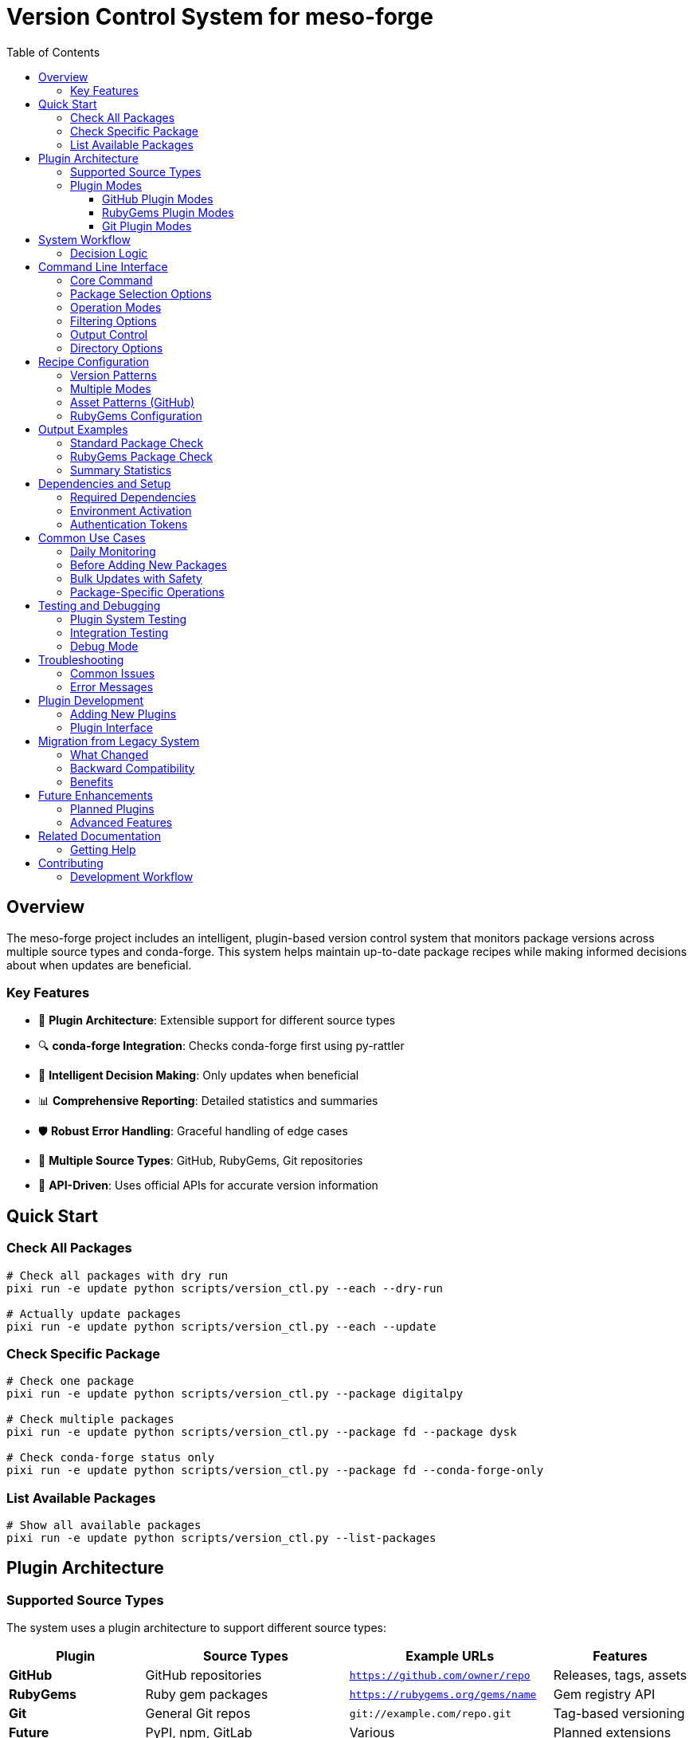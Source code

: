 = Version Control System for meso-forge
:toc: left
:toclevels: 3
:icons: font
:source-highlighter: rouge

== Overview

The meso-forge project includes an intelligent, plugin-based version control system that monitors package versions across multiple source types and conda-forge. This system helps maintain up-to-date package recipes while making informed decisions about when updates are beneficial.

=== Key Features

* 🔌 **Plugin Architecture**: Extensible support for different source types
* 🔍 **conda-forge Integration**: Checks conda-forge first using py-rattler
* 🧠 **Intelligent Decision Making**: Only updates when beneficial
* 📊 **Comprehensive Reporting**: Detailed statistics and summaries
* 🛡️ **Robust Error Handling**: Graceful handling of edge cases
* 🚀 **Multiple Source Types**: GitHub, RubyGems, Git repositories
* 🎯 **API-Driven**: Uses official APIs for accurate version information

== Quick Start

=== Check All Packages
[source,bash]
----
# Check all packages with dry run
pixi run -e update python scripts/version_ctl.py --each --dry-run

# Actually update packages
pixi run -e update python scripts/version_ctl.py --each --update
----

=== Check Specific Package
[source,bash]
----
# Check one package
pixi run -e update python scripts/version_ctl.py --package digitalpy

# Check multiple packages
pixi run -e update python scripts/version_ctl.py --package fd --package dysk

# Check conda-forge status only
pixi run -e update python scripts/version_ctl.py --package fd --conda-forge-only
----

=== List Available Packages
[source,bash]
----
# Show all available packages
pixi run -e update python scripts/version_ctl.py --list-packages
----

== Plugin Architecture

=== Supported Source Types

The system uses a plugin architecture to support different source types:

[cols="2,3,3,2"]
|===
|Plugin |Source Types |Example URLs |Features

|**GitHub**
|GitHub repositories
|`https://github.com/owner/repo`
|Releases, tags, assets

|**RubyGems**
|Ruby gem packages
|`https://rubygems.org/gems/name`
|Gem registry API

|**Git**
|General Git repos
|`git://example.com/repo.git`
|Tag-based versioning

|**Future**
|PyPI, npm, GitLab
|Various
|Planned extensions
|===

=== Plugin Modes

Each plugin can support different operation modes:

==== GitHub Plugin Modes
* `github-release`: Uses GitHub Releases API
* `github-tags`: Uses GitHub Tags API

* Auto-detection: Tries releases first, falls back to tags

==== RubyGems Plugin Modes
* `rubygems`: Uses RubyGems API for version checking

==== Git Plugin Modes
* `git-tags`: Checks repository tags
* `git-branches`: Falls back to branch commits

== System Workflow

The version control system follows this intelligent workflow:

[source]
----
1. Load & Validate Recipe Files
         ↓
2. Query conda-forge (py-rattler)
         ↓
3. Determine Source Plugin
         ↓
4. Check Upstream via Plugin
         ↓
5. Compare Versions
         ↓
6. Make Update Decision
         ↓
7. Update Recipe Files
         ↓
8. Generate Reports
----

=== Decision Logic

The system makes intelligent decisions based on:

* **conda-forge availability**: Is the package already available?
* **Version comparison**: Is upstream newer than current?
* **Force flags**: Override version comparison if needed
* **Source reliability**: Plugin-specific validation

== Command Line Interface

=== Core Command
[source,bash]
----
pixi run -e update python scripts/version_ctl.py [OPTIONS]
----

=== Package Selection Options
[source,bash]
----
--each, -a                   # Check all packages in recipes directory
--package NAME, -p NAME      # Check specific package(s) (repeatable)
--list-packages, -l          # List all available packages and exit
----

=== Operation Modes
[source,bash]
----
--update, -u                 # Actually update recipe files (default: check-only)
--dry-run, -n               # Show what would be updated without changes
--conda-forge-only, -c      # Only check conda-forge status, skip upstream
--force, -f                 # Force update even if versions match
----

=== Filtering Options
[source,bash]
----
--newer-only                # Only show packages with newer versions available
----

=== Output Control
[source,bash]
----
--quiet, -q                 # Reduce output verbosity
--verbose, -v               # Increase output verbosity
--json                      # Output results in JSON format
----

=== Directory Options
[source,bash]
----
--recipes-dir DIR, -d DIR   # Specify recipes directory (default: ./pkgs)
----

== Recipe Configuration

=== Version Patterns

Configure version detection in the recipe's `extra.version` section:

[source,yaml]
----
extra:
  version:
    github-tags:                    # Plugin mode
      - ^(\d+\.\d+\.\d+)$          # Semantic version pattern
      - ^v(\d+\.\d+\.\d+)$         # Version with 'v' prefix
----

=== Multiple Modes
[source,yaml]
----
extra:
  version:
    github-release:                 # Try releases first
      - ^(\d+\.\d+\.\d+)$
    github-tags:                    # Fallback to tags
      - ^(\d+\.\d+\.\d+)$
----

=== Asset Patterns (GitHub)


=== RubyGems Configuration
[source,yaml]
----
source:
  url: https://rubygems.org/downloads/gem-name-${{ version }}.gem

extra:
  version:
    rubygems:
      - ^(\d+\.\d+\.\d+)$
----

== Output Examples

=== Standard Package Check
[source]
----
============================================================
Processing digitalpy (current version: 0.3.15)
============================================================
(digitalpy) Checking conda-forge availability...
(digitalpy) Package not found on conda-forge
(digitalpy) Using mode: github-tags
(digitalpy) Using version patterns: ['^(\\d+\\.\\d+\\.\\d+)$']
(digitalpy) Checking upstream for latest version...
(digitalpy) Using github plugin
(digitalpy) Found 5 total tags
(digitalpy) Found 3 matching versions, latest: 0.3.15
(digitalpy) Download URL: https://github.com/FreeTAKTeam/DigitalPy/archive/refs/tags/v0.3.15.tar.gz
(digitalpy) Current: 0.3.15, Upstream: 0.3.15
(digitalpy) Already at latest upstream version
----

=== RubyGems Package Check
[source]
----
============================================================
Processing asciidoctor-revealjs (current version: 5.2.0)
============================================================
(asciidoctor-revealjs) Checking conda-forge availability...
(asciidoctor-revealjs) Package not found on conda-forge
(asciidoctor-revealjs) Using mode: rubygems
(asciidoctor-revealjs) Using version patterns: ['^(\\d+\\.\\d+\\.\\d+)']
(asciidoctor-revealjs) Checking upstream for latest version...
(asciidoctor-revealjs) Using rubygems plugin
(asciidoctor-revealjs) Found gem version: 5.2.0
(asciidoctor-revealjs) Download URL: https://rubygems.org/downloads/asciidoctor-revealjs-5.2.0.gem
(asciidoctor-revealjs) Current: 5.2.0, Upstream: 5.2.0
(asciidoctor-revealjs) Already at latest upstream version
----

=== Summary Statistics
[source]
----
================================================================================
🏁 UPDATE SUMMARY
================================================================================
📦 Total packages processed: 27

🌐 Conda-forge Status:
   ✅ Found on conda-forge: 5
   ❌ Not found on conda-forge: 22

🔄 Update Status:
   🆙 Packages updated: 2
   ✅ Already up-to-date: 23
   📈 Upstream has newer version: 2

📊 Success rate: 92.6% (25/27)

✅ All packages are already up-to-date!
================================================================================
----

== Dependencies and Setup

=== Required Dependencies
The system requires these dependencies (automatically managed by pixi):

[source,toml]
----
[feature.version-ctl.dependencies]
python = "3.12.*"
requests = ">=2.32.3,<3"
pyyaml = ">=6.0.2,<7"
"ruamel.yaml" = ">=0.17.0,<0.18"
semver = ">=3.0.2,<4"
py-rattler = ">=0.1.0"
aiohttp = ">=3.9.0,<4"
urllib3 = ">=2.5.0,<3.0"
----

=== Environment Activation
[source,bash]
----
# Use the update environment
pixi run -e update python scripts/version_ctl.py --help

# Or activate shell
pixi shell -e update
python scripts/version_ctl.py --help
----

=== Authentication Tokens

For better API rate limits and access:

[source,bash]
----
# GitHub API token (recommended)
export GITHUB_TOKEN=your_github_token_here

# Verify plugins are working
pixi run -e update python scripts/test_plugins.py
----

== Common Use Cases

=== Daily Monitoring
[source,bash]
----
# Quick status check
pixi run -e update python scripts/version_ctl.py --each --quiet

# Show only packages with updates available
pixi run -e update python scripts/version_ctl.py --each --newer-only

# Check conda-forge status for all packages
pixi run -e update python scripts/version_ctl.py --each --conda-forge-only
----

=== Before Adding New Packages
[source,bash]
----
# Check if package already exists on conda-forge
pixi run -e update python scripts/version_ctl.py --package NEW_PACKAGE --conda-forge-only
----

=== Bulk Updates with Safety
[source,bash]
----
# See what would be updated (dry run)
pixi run -e update python scripts/version_ctl.py --each --dry-run

# Perform actual updates
pixi run -e update python scripts/version_ctl.py --each --update

# Force updates even for matching versions
pixi run -e update python scripts/version_ctl.py --each --update --force
----

=== Package-Specific Operations
[source,bash]
----
# Update specific packages
pixi run -e update python scripts/version_ctl.py --package fd --package dysk --update

# Force update a specific package
pixi run -e update python scripts/version_ctl.py --package mypackage --update --force

# Verbose debugging for problematic package
pixi run -e update python scripts/version_ctl.py --package problematic --verbose
----

== Testing and Debugging

=== Plugin System Testing
[source,bash]
----
# Test plugin loading and functionality
pixi run -e update python scripts/test_plugins.py

# This tests:
# - Plugin discovery and loading
# - URL matching
# - Source info extraction
# - Basic plugin functionality
----

=== Integration Testing
[source,bash]
----
# Test specific source types
pixi run -e update python scripts/version_ctl.py --package digitalpy --dry-run      # GitHub
pixi run -e update python scripts/version_ctl.py --package asciidoctor-revealjs --dry-run  # RubyGems
pixi run -e update python scripts/version_ctl.py --package jank --dry-run          # Git
----

=== Debug Mode
[source,bash]
----
# Enable verbose output for troubleshooting
pixi run -e update python scripts/version_ctl.py --package mypackage --verbose --dry-run

# JSON output for programmatic analysis
pixi run -e update python scripts/version_ctl.py --package mypackage --json
----

== Troubleshooting

=== Common Issues

**Plugin loading errors:**
[source,bash]
----
# Check plugin system
pixi run -e update python scripts/test_plugins.py

# Verify environment
pixi list -e update
----

**Version pattern mismatches:**
[source,bash]
----
# Use verbose mode to see pattern matching
pixi run -e update python scripts/version_ctl.py --package mypackage --verbose

# Check actual tags/versions in source repository
----

**GitHub rate limits:**
[source,bash]
----
# Set up authentication token
export GITHUB_TOKEN=your_token_here

# Check rate limit status
curl -H "Authorization: token $GITHUB_TOKEN" https://api.github.com/rate_limit
----

**RubyGems gem not found:**
- Verify gem name extraction from URL
- Check if gem exists on rubygems.org
- Ensure URL template is correct

**Git repository access:**
- Verify repository is publicly accessible
- Check if git command is available
- Ensure repository has tags (for version detection)

=== Error Messages

**"No plugin found for URL"**
- The URL scheme is not supported by any plugin
- Check if URL format is correct
- Consider adding a new plugin for the source type

**"No versions match patterns"**
- Version patterns don't match actual tags/versions
- Use `--verbose` to see what patterns and versions were found
- Adjust patterns in recipe's `extra.version` section

**"Could not determine upstream version"**
- Network connectivity issues
- API authentication problems
- Source repository doesn't have proper version tags

== Plugin Development

=== Adding New Plugins

See link:plugin-source.adoc[Plugin Source Architecture] for detailed instructions on creating new plugins.

Quick overview:
1. Create `plugins_source/newtype_plugin.py`
2. Inherit from `SourcePlugin`
3. Implement required methods
4. Plugin is automatically discovered

=== Plugin Interface
[source,python]
----
class SourcePlugin(ABC):
    @property
    def name(self) -> str: ...                    # Plugin name

    @property
    def supported_schemes(self) -> List[str]: ... # URL schemes

    def can_handle(self, source_url: str) -> bool: ...  # URL matching

    async def get_latest_version(...) -> VersionInfo: ...  # Main functionality

    def extract_source_info(self, source_url: str) -> dict: ...  # URL parsing
----

== Migration from Legacy System

=== What Changed

* **Architecture**: Plugin-based instead of hardcoded functions
* **Extensibility**: Easy to add new source types
* **Maintainability**: Clear separation of concerns
* **Functionality**: Enhanced GitHub support, added RubyGems and Git
* **Reliability**: Better error handling and debugging

=== Backward Compatibility

* ✅ All existing recipes work unchanged
* ✅ Same command patterns and options
* ✅ Enhanced output with plugin information
* ✅ Better error messages and troubleshooting

=== Benefits

* **Modularity**: Each source type is isolated
* **Testability**: Individual plugins can be tested
* **Flexibility**: Different behaviors per source type
* **Extensibility**: Easy to add PyPI, npm, GitLab, etc.

== Future Enhancements

=== Planned Plugins

* **PyPI Plugin**: Python Package Index support
* **NPM Plugin**: Node.js package registry
* **GitLab Plugin**: GitLab repository support
* **Conda Plugin**: Conda package registry integration

=== Advanced Features

* **Parallel Processing**: Concurrent package checking
* **Caching**: Cache API responses to reduce calls
* **Configuration Files**: Plugin-specific settings
* **Webhook Integration**: Real-time version notifications
* **CI/CD Integration**: Automated update workflows

== Related Documentation

[cols="1,3"]
|===
|Document |Description

|link:plugin-source.adoc[Plugin Source Architecture]
|Detailed plugin development guide

|link:README_update_versions.adoc[README Update Versions]
|Legacy documentation (historical reference)

|link:USAGE_GUIDE.adoc[Usage Guide]
|Detailed usage examples (if exists)

|Main README
|Project overview and setup
|===

=== Getting Help

1. Check plugin functionality: `pixi run -e update python scripts/test_plugins.py`
2. Use verbose mode for debugging: `--verbose`
3. Review plugin documentation: link:plugin-source.adoc[Plugin Source Architecture]
4. Test individual packages with `--dry-run`

== Contributing

When contributing to the version control system:

1. **Test plugins**: Run `test_plugins.py` before and after changes
2. **Maintain compatibility**: Don't break existing recipes
3. **Add documentation**: Update this file and plugin docs
4. **Follow patterns**: Use established plugin patterns
5. **Test thoroughly**: Test with various package types

=== Development Workflow

[source,bash]
----
# 1. Test existing functionality
pixi run -e update python scripts/test_plugins.py

# 2. Make changes
# ... edit files ...

# 3. Test specific functionality
pixi run -e update python scripts/version_ctl.py --package testpkg --dry-run --verbose

# 4. Test plugin system again
pixi run -e update python scripts/test_plugins.py

# 5. Run broader tests
pixi run -e update python scripts/version_ctl.py --each --dry-run
----

---

For plugin development details, see link:plugin-source.adoc[Plugin Source Architecture].

For troubleshooting and advanced usage, use the `--verbose` and `--dry-run` options.
